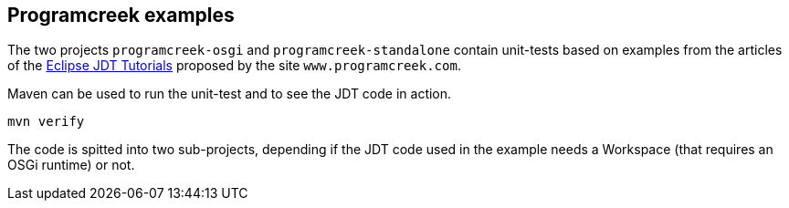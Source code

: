 == Programcreek examples

The two projects `programcreek-osgi` and `programcreek-standalone` contain unit-tests based on examples from the articles of the link:https://www.programcreek.com/2011/01/best-java-development-tooling-jdt-and-astparser-tutorials/[Eclipse JDT Tutorials] proposed by the site `www.programcreek.com`.

Maven can be used to run the unit-test and to see the JDT code in action.

----
mvn verify
----

The code is spitted into two sub-projects, depending if the JDT code used in the example needs a Workspace (that requires an OSGi runtime) or not.